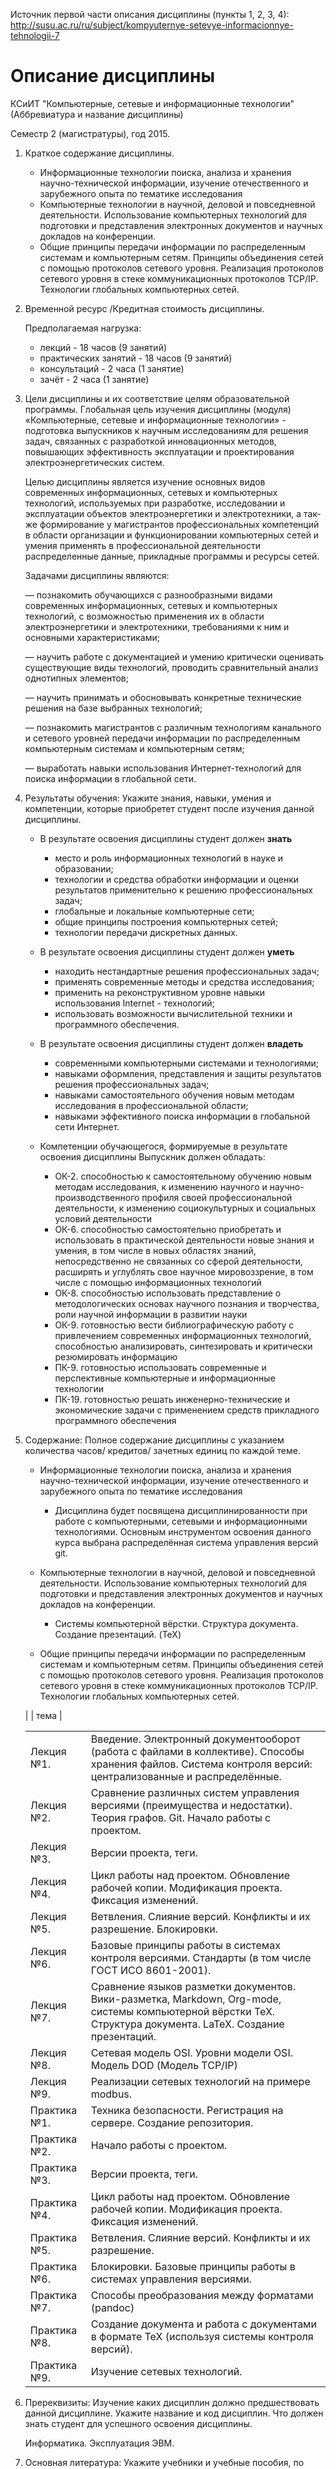 Источник первой части описания дисциплины (пункты 1, 2, 3, 4):
[[http://susu.ac.ru/ru/subject/kompyuternye-setevye-informacionnye-tehnologii-7]]

* Описание дисциплины
КСиИТ "Компьютерные, сетевые и информационные технологии"
(Аббревиатура и название дисциплины)

Семестр 2 (магистратуры), год 2015.

1. Краткое содержание дисциплины.
   - Информационные технологии поиска, анализа и хранения
     научно-технической информации, изучение отечественного и
     зарубежного опыта по тематике исследования
   - Компьютерные технологии в научной, деловой и повседневной
     деятельности. Использование компьютерных технологий для
     подготовки и представления электронных документов и научных
     докладов на конференции.
   - Общие принципы передачи информации по распределенным системам и
     компьютерным сетям. Принципы объединения сетей с помощью
     протоколов сетевого уровня. Реализация протоколов сетевого уровня
     в стеке коммуникационных протоколов TCP/IP. Технологии глобальных
     компьютерных сетей.

2. Временной ресурс /Кредитная стоимость дисциплины.
   
   Предполагаемая нагрузка:
   - лекций - 18 часов (9 занятий)
   - практических занятий - 18 часов (9 занятий)
   - консультаций - 2 часа (1 занятие)
   - зачёт - 2 часа (1 занятие)



3. Цели дисциплины и их соответствие целям образовательной программы.
   Глобальная цель изучения дисциплины (модуля) «Компьютерные, сетевые
   и информационные технологии» - подготовка выпускников к научным
   исследованиям для решения задач, связанных с разработкой
   инновационных методов, повышающих эффективность эксплуатации и
   проектирования электроэнергетических систем.
   
   Целью дисциплины является изучение основных видов современных
   информационных, сетевых и компьютерных технологий, используемых при
   разработке, исследовании и эксплуатации объектов электроэнергетики
   и электротехники, а так-же формирование у магистрантов
   профессиональных компетенций в области организации и
   функционировании компьютерных сетей и умения применять в
   профессиональной деятельности распределенные данные, прикладные
   программы и ресурсы сетей.
   
   Задачами дисциплины являются:
  
   — познакомить обучающихся с разнообразными видами современных
   информационных, сетевых и компьютерных технологий, с возможностью
   применения их в области электроэнергетики и электротехники,
   требованиями к ним и основными характеристиками;
   
   — научить работе с документацией и умению критически оценивать
   существующие виды технологий, проводить сравнительный анализ
   однотипных элементов;
   
   — научить принимать и обосновывать конкретные технические решения
   на базе выбранных технологий;
   
   — познакомить магистрантов с различным технологиям канального и
   сетевого уровней передачи информации по распределенным компьютерным
   системам и компьютерным сетям;
   
   — выработать навыки использования Интернет-технологий для поиска
   информации в глобальной сети.

4. Результаты обучения: Укажите знания, навыки, умения и компетенции,
   которые приобретет студент после изучения данной дисциплины.
   
   - В результате освоения дисциплины студент должен *знать*
     + место и роль информационных технологий в науке и образовании;
     + технологии и средства обработки информации и оценки результатов
       применительно к решению профессиональных задач;
     + глобальные и локальные компьютерные сети;
     + общие принципы построения компьютерных сетей;
     + технологии передачи дискретных данных.
   
   - В результате освоения дисциплины студент должен *уметь*
     + находить нестандартные решения профессиональных задач;
     + применять современные методы и средства исследования;
     + применить на реконструктивном уровне навыки использования
       Internet - технологий;
     + использовать возможности вычислительной техники и программного
       обеспечения.
   
   - В результате освоения дисциплины студент должен *владеть*
     + современными компьютерными системами и технологиями;
     + навыками оформления, представления и защиты результатов
       решения профессиональных задач;
     + навыками самостоятельного обучения новым методам исследования
       в профессиональной области;
     + навыками эффективного поиска информации в глобальной сети
       Интернет.
   
   - Компетенции обучающегося, формируемые в результате освоения дисциплины
     Выпускник должен обладать:

     + ОК-2. способностью к самостоятельному обучению новым методам
       исследования, к изменению научного и научно-производственного
       профиля своей профессиональной деятельности, к изменению
       социокультурных и социальных условий деятельности
     + ОК-6. способностью самостоятельно приобретать и использовать в
       практической деятельности новые знания и умения, в том числе в
       новых областях знаний, непосредственно не связанных со сферой
       деятельности, расширять и углублять свое научное
       мировоззрение, в том числе с помощью информационных технологий
     + ОК-8. способностью использовать представление о
       методологических основах научного познания и творчества, роли
       научной информации в развитии науки
     + ОК-9. готовностью вести библиографическую работу с
       привлечением современных информационных технологий,
       способностью анализировать, синтезировать и критически
       резюмировать информацию
     + ПК-9. готовностью использовать современные и перспективные
       компьютерные и информационные технологии
     + ПК-19. готовностью решать инженерно-технические и
       экономические задачи с применением средств прикладного
       программного обеспечения



5. Содержание: Полное содержание дисциплины с указанием количества
   часов/ кредитов/ зачетных единиц по каждой теме.
   
   - Информационные технологии поиска, анализа и хранения
     научно-технической информации, изучение отечественного и
     зарубежного опыта по тематике исследования
     
     + Дисциплина будет посвящена дисциплинированности при работе с
       компьютерными, сетевыми и информационными технологиями.
       Основным инструментом освоения данного курса выбрана
       распределённая система управления версий git.
       
   - Компьютерные технологии в научной, деловой и повседневной
     деятельности. Использование компьютерных технологий для
     подготовки и представления электронных документов и научных
     докладов на конференции.
     
     + Системы компьютерной вёрстки. Структура документа. Создание
       презентаций. (TeX)
     
   - Общие принципы передачи информации по распределенным системам и
     компьютерным сетям. Принципы объединения сетей с помощью
     протоколов сетевого уровня. Реализация протоколов сетевого уровня
     в стеке коммуникационных протоколов TCP/IP. Технологии глобальных
     компьютерных сетей.
     
     
   |              | тема                                                                                                                                                          |
   |--------------+---------------------------------------------------------------------------------------------------------------------------------------------------------------|
   | Лекция №1.   | Введение. Электронный документооборот (работа с файлами в коллективе). Способы хранения файлов. Система контроля версий: централизованные и распределённые.   |
   | Лекция №2.   | Сравнение различных систем управления версиями (преимущества и недостатки). Теория графов. Git. Начало работы с проектом.                                     |
   | Лекция №3.   | Версии проекта, теги.                                                                                                                                         |
   | Лекция №4.   | Цикл работы над проектом. Обновление рабочей копии. Модификация проекта.  Фиксация изменений.                                                                 |
   | Лекция №5.   | Ветвления. Слияние версий.  Конфликты и их разрешение. Блокировки.                                                                                            |
   | Лекция №6.   | Базовые принципы работы в системах контроля версиями. Стандарты (в том числе ГОСТ ИСО 8601-2001).                                                             |
   | Лекция №7.   | Сравнение языков разметки документов. Вики-разметка, Markdown, Org-mode, системы компьютерной вёрстки TeX.  Структура документа. LaTeX. Создание презентаций. |
   | Лекция №8.   | Сетевая модель OSI. Уровни модели OSI. Модель DOD (Модель TCP/IP)                                                                                             |
   | Лекция №9.   | Реализации сетевых технологий на примере modbus.                                                                                                              |
   | Практика №1. | Техника безопасности. Регистрация на сервере. Создание репозитория.                                                                                           |
   | Практика №2. | Начало работы с проектом.                                                                                                                                     |
   | Практика №3. | Версии проекта, теги.                                                                                                                                         |
   | Практика №4. | Цикл работы над проектом. Обновление рабочей копии. Модификация проекта.  Фиксация изменений.                                                                 |
   | Практика №5. | Ветвления. Слияние версий. Конфликты и их разрешение.                                                                                                         |
   | Практика №6. | Блокировки. Базовые принципы работы в системах управления версиями.                                                                                           |
   | Практика №7. | Способы преобразования между форматами (pandoc)                                                                                                               |
   | Практика №8. | Создание документа и работа с документами в формате TeX (используя системы контроля версий).                                                                  |
   | Практика №9. | Изучение сетевых технологий.                                                                                                                                  |
   

   
6. Пререквизиты: Изучение каких дисциплин должно предшествовать данной
   дисциплине. Укажите название и код дисциплин. Что должен знать
   студент для успешного освоения дисциплины.

   Информатика. Эксплуатация ЭВМ.

7. Основная литература: Укажите учебники и учебные пособия, по которым
   ведется обучение.
   
   Книга "Pro Git" авторы Scott Chacon, Ben Straub.
   Адрес электронной версии [[http://git-scm.com/book/ru/v1]]
   
   Книга (и её переводы) распространяется авторами
   под свободной для чтения, распространения и изучения лицензией
   "Creative Commons Attribution Non Commercial Share Alike 3.0".
      
8. Дополнительная литература, программное обеспечение и
   Интернет-ресурсы: Укажите рекомендуемую дополнительную литературу,
   программное обеспечение и Интернет-ресурсы.
   
   Любые доступные ресурсы в сети интернет.

9. Координатор: ФИО, должность, телефон, e-mail преподавателя,
   ответственного за дисциплину.
   
   Приходченко Роман Викторович, старший преподаватель, без домашнего
   телефона, tmp@example.org

10. Использование технических средств обучения: Укажите, в каких
    темах, индивидуальных заданиях или других видах работ используются
    технические средства обучения.

    Технические средства обучения используются во всех практических
    занятиях, и по возможности на лекциях.

11. Лабораторные работы и проекты: Перечислите все лабораторные работы
    и проекты с указанием количества часов/кредитов /зачетных единиц.
    
    | дежавю       | тема                                                                                          |
    |--------------+-----------------------------------------------------------------------------------------------|
    | Практика №1. | Техника безопасности. Регистрация на сервере. Создание репозитория.                           |
    | Практика №2. | Начало работы с проектом.                                                                     |
    | Практика №3. | Версии проекта, теги.                                                                         |
    | Практика №4. | Цикл работы над проектом. Обновление рабочей копии. Модификация проекта.  Фиксация изменений. |
    | Практика №5. | Ветвления. Слияние версий. Конфликты и их разрешение.                                         |
    | Практика №6. | Блокировки. Базовые принципы работы в системах управления версиями.                           |
    | Практика №7. | Способы преобразования между форматами (pandoc)                                               |
    | Практика №8. | Создание документа и работа с документами в формате TeX (используя системы контроля версий).  |
    | Практика №9. | Изучение сетевых технологий на примере modbus.                                                |
   


Преподаватель: Приходченко Р.В.    Дата: 2014.01.25
